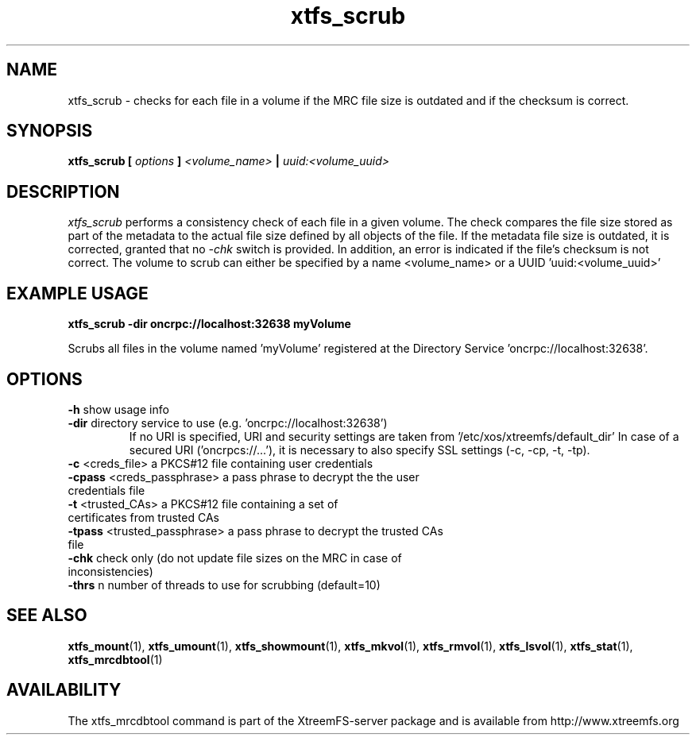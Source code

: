 .TH xtfs_scrub 1 "April 2009" "The XtreemFS Distributed File System" "XtreemFS server"
.SH NAME
xtfs_scrub \- checks for each file in a volume if the MRC file size is outdated and if the checksum is correct. 
.SH SYNOPSIS
\fBxtfs_scrub [ \fIoptions\fB ] \fI<volume_name>\fB | \fIuuid:<volume_uuid>
.br

.SH DESCRIPTION
.I xtfs_scrub
performs a consistency check of each file in a given volume. The check compares the file size stored as part of the metadata to the actual file size defined by all objects of the file. If the metadata file size is outdated, it is corrected, granted that no \fI\-chk\fP switch is provided. In addition, an error is indicated if the file's checksum is not correct. The volume to scrub can either be specified by a name <volume_name> or a UUID 'uuid:<volume_uuid>' 

.SH EXAMPLE USAGE
.B "xtfs_scrub -dir oncrpc://localhost:32638 myVolume
.PP
Scrubs all files in the volume named 'myVolume' registered at the Directory Service 'oncrpc://localhost:32638'.

.SH OPTIONS
.TP
.TP
\fB-h\fP show usage info
.TP
\fB-dir\fP directory service to use (e.g. 'oncrpc://localhost:32638')
If no URI is specified, URI and security settings are taken from '/etc/xos/xtreemfs/default_dir'
In case of a secured URI ('oncrpcs://...'), it is necessary to also specify SSL settings (-c, -cp, -t, -tp).
.TP
\fB-c\fP  <creds_file>         a PKCS#12 file containing user credentials
.TP
\fB-cpass\fP <creds_passphrase>   a pass phrase to decrypt the the user credentials file
.TP
\fB-t\fP  <trusted_CAs>        a PKCS#12 file containing a set of certificates from trusted CAs
.TP
\fB-tpass\fP <trusted_passphrase> a pass phrase to decrypt the trusted CAs file
.TP
\fB\-chk\fP check only (do not update file sizes on the MRC in case of inconsistencies)
.TP
\fB\-thrs\fP  n  number of threads to use for scrubbing (default=10)


.SH "SEE ALSO"
.BR xtfs_mount (1),
.BR xtfs_umount (1),
.BR xtfs_showmount (1),
.BR xtfs_mkvol (1),
.BR xtfs_rmvol (1),
.BR xtfs_lsvol (1),
.BR xtfs_stat (1),
.BR xtfs_mrcdbtool (1)
.BR

.SH AVAILABILITY
The xtfs_mrcdbtool command is part of the XtreemFS-server package and is available from http://www.xtreemfs.org
